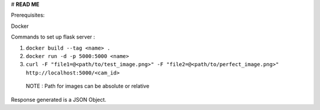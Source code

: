 # **READ ME**

Prerequisites: 

Docker 

Commands to set up flask server :

1) ``docker build --tag <name> .``

2) ``docker run -d -p 5000:5000 <name>``

3) ``curl -F "file1=@<path/to/test_image.png>" -F "file2=@<path/to/perfect_image.png>" http://localhost:5000/<cam_id>``
  NOTE : Path for images can be absolute or relative
  
Response generated is a JSON Object.
